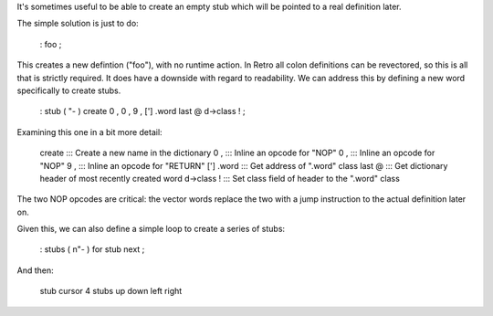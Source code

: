 It's sometimes useful to be able to create an empty stub which will be pointed to a real definition later.

The simple solution is just to do:

  : foo ;

This creates a new defintion ("foo"), with no runtime action. In Retro all colon definitions can be revectored, so this is all that is strictly required. It does have a downside with regard to readability. We can address this by defining a new word specifically to create stubs.

  : stub ( "- ) create 0 , 0 , 9 , ['] .word last @ d->class ! ;

Examining this one in a bit more detail:

  create       :::  Create a new name in the dictionary
  0 ,          :::  Inline an opcode for "NOP"
  0 ,          :::  Inline an opcode for "NOP"
  9 ,          :::  Inline an opcode for "RETURN"
  ['] .word    :::  Get address of ".word" class
  last @       :::  Get dictionary header of most recently created word
  d->class !   :::  Set class field of header to the ".word" class

The two NOP opcodes are critical: the vector words replace the two with a jump instruction to the actual definition later on.

Given this, we can also define a simple loop to create a series of stubs:

  : stubs ( n"- ) for stub next ;

And then:

  stub cursor
  4 stubs up down left right
